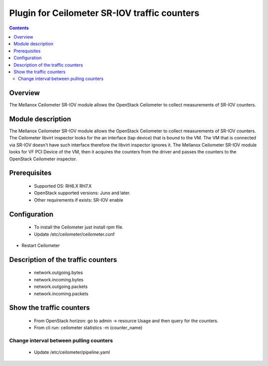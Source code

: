 Plugin for Ceilometer SR-IOV traffic counters
========

.. contents::

Overview
--------

The Mellanox Ceilometer SR-IOV module allows the OpenStack Ceilometer to collect measurements of SR-IOV counters.

Module description
------------------

The Mellanox Ceilometer SR-IOV module allows the OpenStack Ceilometer to collect measurements of SR-IOV counters.
The Ceilometer libvirt inspector looks for the an interface (tap device) that is bound to the VM.
The VM that is connected via SR-IOV doesn't have such interface therefore the libvirt inspector ignores it.
The Mellanox Ceilometer SR-IOV module looks for VF PCI Device of the VM, then it acquires the counters from
the driver and passes the counters to the OpenStack Ceilometer inspector.

Prerequisites
-------------

  *     Supported OS: RH6.X RH7.X
  *     OpenStack supported versions: Juno and later.
  *     Other requirements if exists: SR-IOV enable

Configuration
-------------

  *     To install the Ceilometer just install rpm file.
  *     Update /etc/ceilometer/ceilometer.conf

.. code-block:: bash
   hypervisor_inspector=mlnx_libvirt

*     Restart Ceilometer

.. code-block:: bash
   RH7:# systemctl restart openstack-ceilometer-compute
   RH6:# service openstack-ceilometer-compute restart


Description of the traffic counters
-----------------------------------

  * network.outgoing.bytes
  * network.incoming.bytes
  * network.outgoing.packets
  * network.incoming.packets

Show the traffic counters
-------------------------

  * From OpenStack horizon: go to admin -> resource Usage and then query for the counters.
  * From cli run: ceilometer statistics -m (counter_name)

.. code-block:: bash
  # ceilometer statistics -m network.outgoing.bytes


Change interval between pulling counters
________________________________________

  *     Update /etc/ceilometer/pipeline.yaml

.. code-block:: bash
   sources:
      - name: network_source
        interval: 600

  *     Restart Ceilometer
